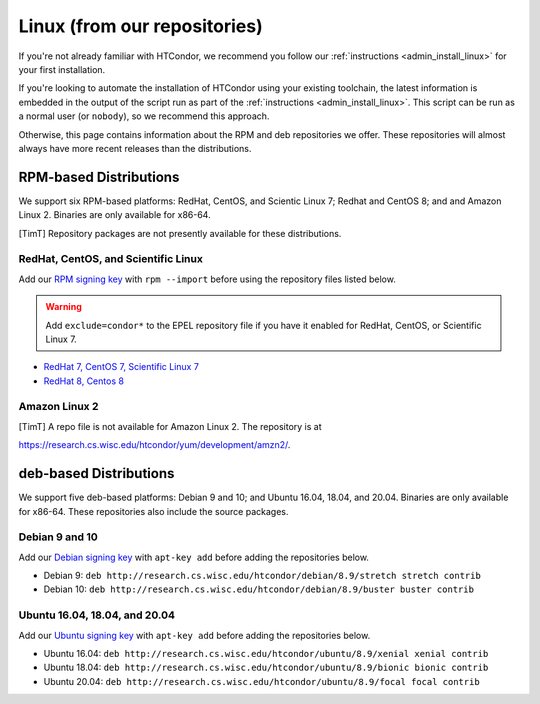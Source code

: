 .. _from_our_repos:

Linux (from our repositories)
=============================

If you're not already familiar with HTCondor, we recommend you follow our
:ref:`instructions <admin_install_linux>` for your first installation.

If you're looking to automate the installation of HTCondor using your existing
toolchain, the latest information is embedded in the output of the script run
as part of the :ref:`instructions <admin_install_linux>`.  This script can
be run as a normal user (or ``nobody``), so we recommend this approach.

Otherwise, this page contains information about the RPM and deb
repositories we offer.  These repositories will almost always have more
recent releases than the distributions.

RPM-based Distributions
-----------------------

We support six RPM-based platforms: RedHat, CentOS, and Scientic Linux 7;
Redhat and CentOS 8; and and Amazon Linux 2.  Binaries are only available
for x86-64.

[TimT]  Repository packages are not presently available for these distributions.

RedHat, CentOS, and Scientific Linux
####################################

Add our `RPM signing key <https://research.cs.wisc.edu/htcondor/yum/RPM-GPG-KEY-HTCondor>`_
with ``rpm --import`` before using the repository files listed below.

.. warning::

    Add ``exclude=condor*`` to the EPEL repository file if you have it enabled
    for RedHat, CentOS, or Scientific Linux 7.

* `RedHat 7, CentOS 7, Scientific Linux 7 <https://research.cs.wisc.edu/htcondor/yum/repo.d/htcondor-development-rhel7.repo>`_
* `RedHat 8, Centos 8 <https://research.cs.wisc.edu/htcondor/yum/repo.d/htcondor-development-rhel8.repo>`_

Amazon Linux 2
##############

[TimT]  A repo file is not available for Amazon Linux 2.  The repository is at

https://research.cs.wisc.edu/htcondor/yum/development/amzn2/.

deb-based Distributions
-----------------------

We support five deb-based platforms: Debian 9 and 10; and Ubuntu 16.04, 18.04,
and 20.04.  Binaries are only available for x86-64.  These repositories
also include the source packages.

Debian 9 and 10
###############

Add our `Debian signing key <https://research.cs.wisc.edu/htcondor/debian/HTCondor-Release.gpg.key>`_
with ``apt-key add`` before adding the repositories below.

* Debian 9: ``deb http://research.cs.wisc.edu/htcondor/debian/8.9/stretch stretch contrib``
* Debian 10: ``deb http://research.cs.wisc.edu/htcondor/debian/8.9/buster buster contrib``

Ubuntu 16.04, 18.04, and 20.04
##############################

Add our `Ubuntu signing key <https://research.cs.wisc.edu/htcondor/ubuntu/HTCondor-Release.gpg.key>`_
with ``apt-key add`` before adding the repositories below.

* Ubuntu 16.04: ``deb http://research.cs.wisc.edu/htcondor/ubuntu/8.9/xenial xenial contrib``
* Ubuntu 18.04: ``deb http://research.cs.wisc.edu/htcondor/ubuntu/8.9/bionic bionic contrib``
* Ubuntu 20.04: ``deb http://research.cs.wisc.edu/htcondor/ubuntu/8.9/focal focal contrib``
